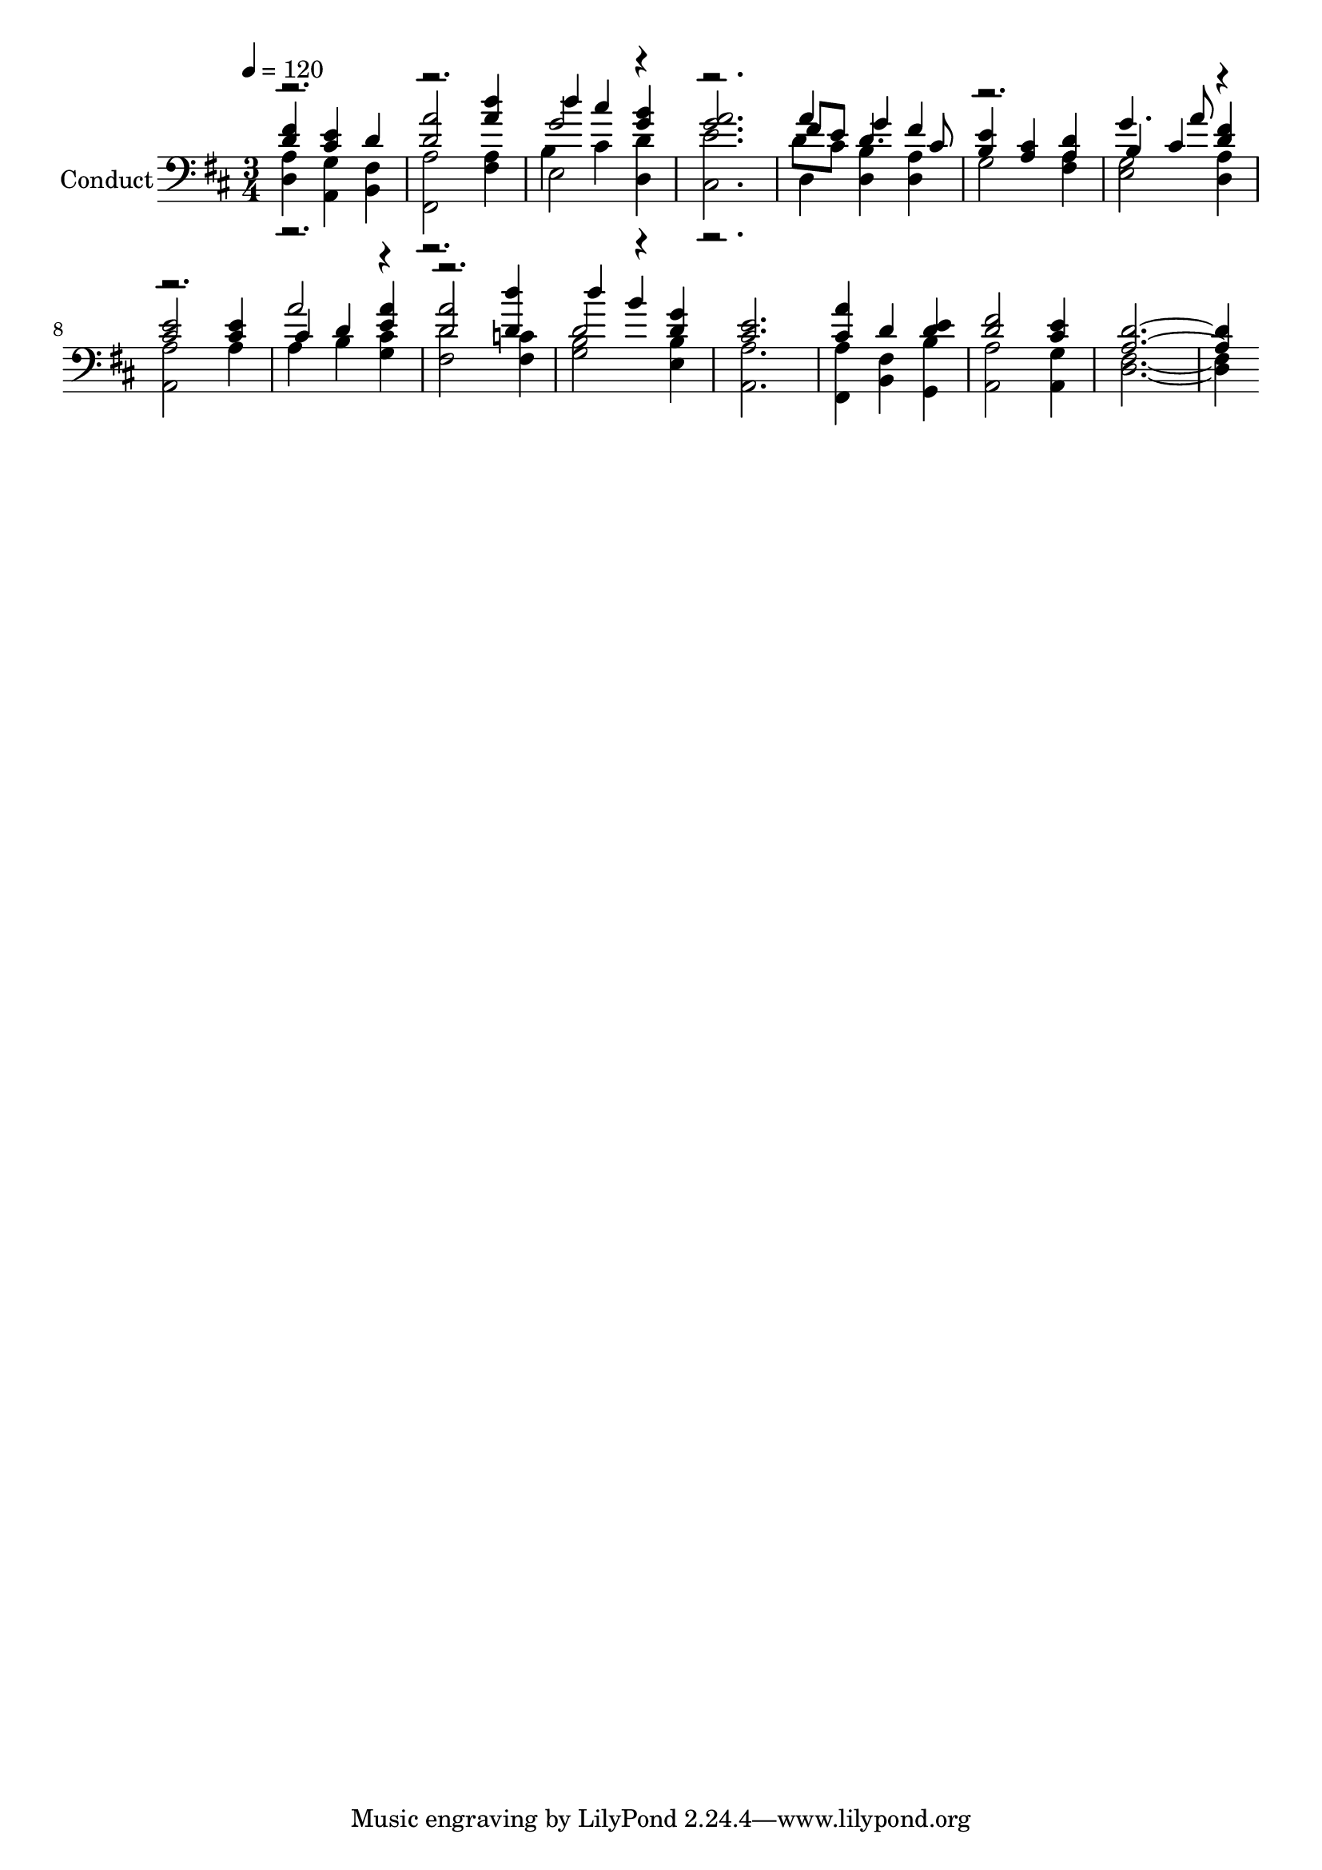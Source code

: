 % Lily was here -- automatically converted by c:/Program Files (x86)/LilyPond/usr/bin/midi2ly.py from output/midi/313-just-as-i-am.mid
\version "2.14.0"

\layout {
  \context {
    \Voice
    \remove "Note_heads_engraver"
    \consists "Completion_heads_engraver"
    \remove "Rest_engraver"
    \consists "Completion_rest_engraver"
  }
}

trackAchannelA = {


  \key d \major
    
  \set Staff.instrumentName = "Conduct"
  
  \time 3/4 
  
  \time 3/4 
  

  \key d \major
  
  \tempo 4 = 120 
  
}

trackA = <<
  \context Voice = voiceA \trackAchannelA
>>


trackBchannelA = {
  
  \time 3/4 
  
  \time 3/4 
  

  \key d \major
  
}

trackBchannelB = {
  
  \time 3/4 
  
  \time 3/4 
  

  \key d \major
  
}

trackBchannelC = \relative c {
  \voiceThree
  <d' fis >4 <cis e > d 
  | % 2
  <d a' >2 <a' d >4 
  | % 3
  d cis <g b > 
  | % 4
  <g a >2. 
  | % 5
  fis8 e g4 fis 
  | % 6
  <b, e > <a cis > <a d > 
  | % 7
  b cis <d fis > 
  | % 8
  <cis e >2 <cis e >4 
  | % 9
  cis d <e a > 
  | % 10
  <d a' >2 <d d' >4 
  | % 11
  d' b <d, g > 
  | % 12
  <cis e >2. 
  | % 13
  <cis a' >4 d <d e > 
  | % 14
  <d fis >2 <cis e >4 
  | % 15
  <a d >1 
}

trackBchannelCvoiceB = \relative c {
  \voiceOne
  r1. g''2 r1 a4 d,4. cis8 
  | % 6
  r2. 
  | % 7
  g'4. a8 r1 a2 r1 d,2 
}

trackBchannelD = \relative c {
  \voiceFour
  <d a' >4 <a g' > <b fis' > 
  | % 2
  <fis a' >2 <fis' a >4 
  | % 3
  b cis <d, d' > 
  | % 4
  <cis e' >2. 
  | % 5
  d'8 cis <d, b' >4 <d a' > 
  | % 6
  g2 <fis a >4 
  | % 7
  <e g >2 <d a' >4 
  | % 8
  <a a' >2 a'4 
  | % 9
  a b <g cis > 
  | % 10
  <fis d' >2 <fis c' >4 
  | % 11
  <g b >2 <e b' >4 
  | % 12
  <a, a' >2. 
  | % 13
  <fis a' >4 <b fis' > <g b' > 
  | % 14
  <a a' >2 <a g' >4 
  | % 15
  <d fis >1 
}

trackBchannelDvoiceB = \relative c {
  \voiceTwo
  r1. e2 r1 d4 
}

trackB = <<

  \clef bass
  
  \context Voice = voiceA \trackBchannelA
  \context Voice = voiceB \trackBchannelB
  \context Voice = voiceC \trackBchannelC
  \context Voice = voiceD \trackBchannelCvoiceB
  \context Voice = voiceE \trackBchannelD
  \context Voice = voiceF \trackBchannelDvoiceB
>>


\score {
  <<
    \context Staff=trackB \trackA
    \context Staff=trackB \trackB
  >>
  \layout {}
  \midi {}
}
